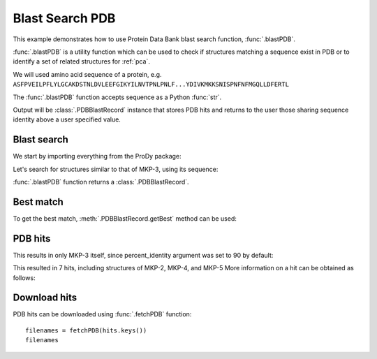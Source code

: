 .. _blastpdb:


Blast Search PDB
===============================================================================

This example demonstrates how to use Protein Data Bank blast search function,
:func:`.blastPDB`.

:func:`.blastPDB` is a utility function which can be used to check if
structures matching a sequence exist in PDB or to identify a set of related
structures for :ref:`pca`.

We will used amino acid sequence of a protein, e.g.
``ASFPVEILPFLYLGCAKDSTNLDVLEEFGIKYILNVTPNLPNLF...YDIVKMKKSNISPNFNFMGQLLDFERTL``

The :func:`.blastPDB` function accepts sequence as a Python :func:`str`.

Output will be :class:`.PDBBlastRecord` instance that stores PDB hits and
returns to the user those sharing sequence identity above a user specified
value.

Blast search
-------------------------------------------------------------------------------

We start by importing everything from the ProDy package:

.. ipython:: python

   from prody import *

Let's search for structures similar to that of MKP-3, using its sequence:

.. ipython:: python

   blast_record = blastPDB('''
   ASFPVEILPFLYLGCAKDSTNLDVLEEFGIKYILNVTPNLPNLFENAGEFKYKQIPISDHWSQNLSQFFPEA
   ISFIDEARGKNCGVLVHSLAGISRSVTVTVAYLMQKLNLSMNDAYDIVKMKKSNISPNFNFMGQLLDFERTL''')

:func:`.blastPDB` function returns a :class:`.PDBBlastRecord`.

.. ipython:: python
   :suppress:

   import pickle
   if blast_record is None:
       blast_record = pickle.load(open('mkp3_blast_record.pkl'))
   else:
       pickle.dump(blast_record, open('mkp3_blast_record.pkl', 'w'))


Best match
-------------------------------------------------------------------------------

To get the best match, :meth:`.PDBBlastRecord.getBest` method can be used:

.. ipython:: python

   best = blast_record.getBest()
   best['pdb_id']
   best['percent_identity']


PDB hits
-------------------------------------------------------------------------------

.. ipython:: python

   hits = blast_record.getHits()
   list(hits)

This results in only MKP-3 itself, since percent_identity argument was set
to 90 by default:

.. ipython:: python

   hits = blast_record.getHits(percent_identity=50)
   list(hits)
   hits = blast_record.getHits(percent_identity=40)
   list(hits)


This resulted in 7 hits, including structures of MKP-2, MKP-4, and MKP-5
More information on a hit can be obtained as follows:

.. ipython:: python

   hits['1zzw']['percent_identity']
   hits['1zzw']['align-len']
   hits['1zzw']['identity']

Download hits
-------------------------------------------------------------------------------

PDB hits can be downloaded using :func:`.fetchPDB` function::

  filenames = fetchPDB(hits.keys())
  filenames
